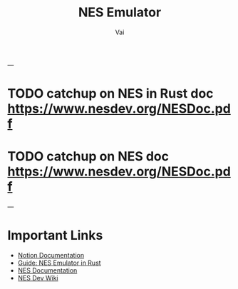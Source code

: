 #+TITLE: NES Emulator
#+DESCRIPTION: The source code to link to rest of the files
#+AUTHOR: Vai
---

* TODO catchup on NES in Rust doc [[https://www.nesdev.org/NESDoc.pdf]]
* TODO catchup on NES doc [[https://www.nesdev.org/NESDoc.pdf]]

---                 

* Important Links
 + [[https://www.notion.so/NES-Emulator-736a83e705f74e9e8a626a243e6076d4][Notion Documentation]]
 + [[https://bugzmanov.github.io/nes_ebook/chapter_1.html][Guide: NES Emulator in Rust]]
 + [[https://bugzmanov.github.io/nes_ebook/chapter_1.html][NES Documentation]]
 + [[https://www.nesdev.org/wiki/NES_reference_guide][NES Dev Wiki]]


